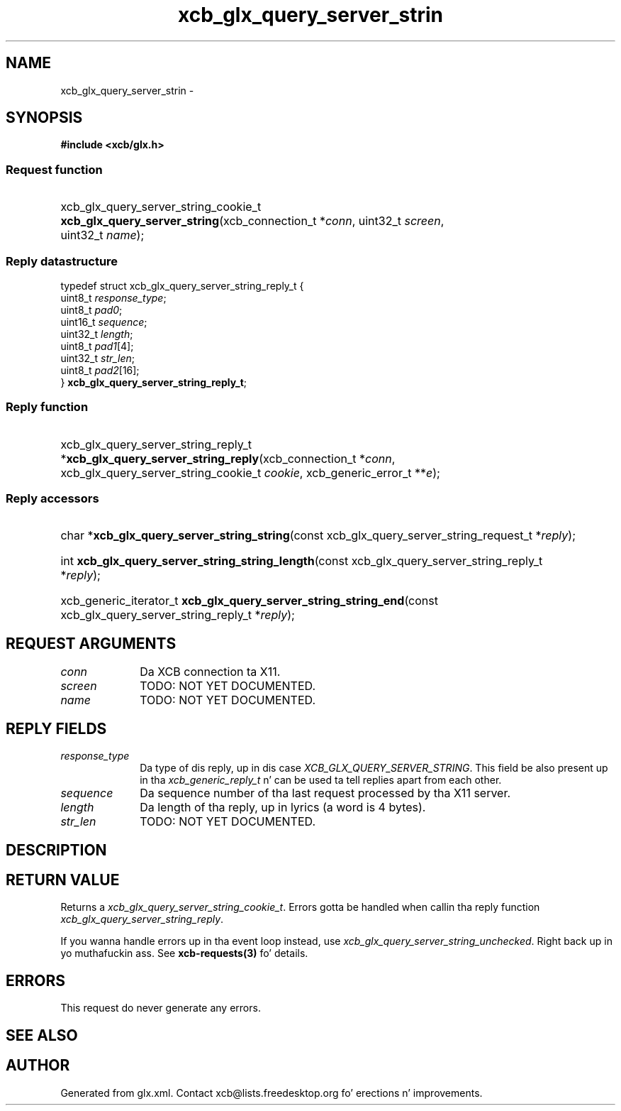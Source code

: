 .TH xcb_glx_query_server_strin 3  2013-08-04 "XCB" "XCB Requests"
.ad l
.SH NAME
xcb_glx_query_server_strin \- 
.SH SYNOPSIS
.hy 0
.B #include <xcb/glx.h>
.SS Request function
.HP
xcb_glx_query_server_string_cookie_t \fBxcb_glx_query_server_string\fP(xcb_connection_t\ *\fIconn\fP, uint32_t\ \fIscreen\fP, uint32_t\ \fIname\fP);
.PP
.SS Reply datastructure
.nf
.sp
typedef struct xcb_glx_query_server_string_reply_t {
    uint8_t  \fIresponse_type\fP;
    uint8_t  \fIpad0\fP;
    uint16_t \fIsequence\fP;
    uint32_t \fIlength\fP;
    uint8_t  \fIpad1\fP[4];
    uint32_t \fIstr_len\fP;
    uint8_t  \fIpad2\fP[16];
} \fBxcb_glx_query_server_string_reply_t\fP;
.fi
.SS Reply function
.HP
xcb_glx_query_server_string_reply_t *\fBxcb_glx_query_server_string_reply\fP(xcb_connection_t\ *\fIconn\fP, xcb_glx_query_server_string_cookie_t\ \fIcookie\fP, xcb_generic_error_t\ **\fIe\fP);
.SS Reply accessors
.HP
char *\fBxcb_glx_query_server_string_string\fP(const xcb_glx_query_server_string_request_t *\fIreply\fP);
.HP
int \fBxcb_glx_query_server_string_string_length\fP(const xcb_glx_query_server_string_reply_t *\fIreply\fP);
.HP
xcb_generic_iterator_t \fBxcb_glx_query_server_string_string_end\fP(const xcb_glx_query_server_string_reply_t *\fIreply\fP);
.br
.hy 1
.SH REQUEST ARGUMENTS
.IP \fIconn\fP 1i
Da XCB connection ta X11.
.IP \fIscreen\fP 1i
TODO: NOT YET DOCUMENTED.
.IP \fIname\fP 1i
TODO: NOT YET DOCUMENTED.
.SH REPLY FIELDS
.IP \fIresponse_type\fP 1i
Da type of dis reply, up in dis case \fIXCB_GLX_QUERY_SERVER_STRING\fP. This field be also present up in tha \fIxcb_generic_reply_t\fP n' can be used ta tell replies apart from each other.
.IP \fIsequence\fP 1i
Da sequence number of tha last request processed by tha X11 server.
.IP \fIlength\fP 1i
Da length of tha reply, up in lyrics (a word is 4 bytes).
.IP \fIstr_len\fP 1i
TODO: NOT YET DOCUMENTED.
.SH DESCRIPTION
.SH RETURN VALUE
Returns a \fIxcb_glx_query_server_string_cookie_t\fP. Errors gotta be handled when callin tha reply function \fIxcb_glx_query_server_string_reply\fP.

If you wanna handle errors up in tha event loop instead, use \fIxcb_glx_query_server_string_unchecked\fP. Right back up in yo muthafuckin ass. See \fBxcb-requests(3)\fP fo' details.
.SH ERRORS
This request do never generate any errors.
.SH SEE ALSO
.SH AUTHOR
Generated from glx.xml. Contact xcb@lists.freedesktop.org fo' erections n' improvements.
